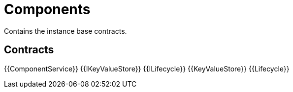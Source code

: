 = Components
 
Contains the instance base contracts. 

== Contracts

{{ComponentService}}
{{IKeyValueStore}}
{{ILifecycle}}
{{KeyValueStore}}
{{Lifecycle}}

